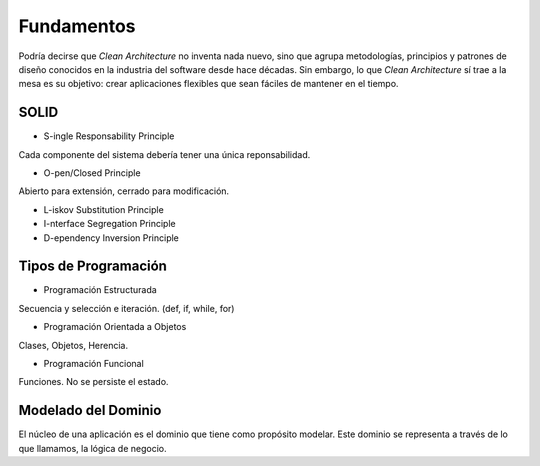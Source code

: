 Fundamentos
###########

Podría decirse que *Clean Architecture* no inventa nada nuevo, sino que agrupa
metodologías, principios y patrones de diseño conocidos en la industria del
software desde hace décadas. Sin embargo, lo que *Clean Architecture* sí trae
a la mesa es su objetivo: crear aplicaciones flexibles que sean fáciles de
mantener en el tiempo.

SOLID
*****

- S-ingle Responsability Principle

Cada componente del sistema debería tener una única reponsabilidad.

- O-pen/Closed Principle

Abierto para extensión, cerrado para modificación.

- L-iskov Substitution Principle

- I-nterface Segregation Principle

- D-ependency Inversion Principle

Tipos de Programación
*********************

- Programación Estructurada

Secuencia y selección e iteración. (def, if, while, for)

- Programación Orientada a Objetos

Clases, Objetos, Herencia.

- Programación Funcional

Funciones. No se persiste el estado.

Modelado del Dominio
********************

El núcleo de una aplicación es el dominio que tiene como propósito modelar.
Este dominio se representa a través de lo que llamamos, la lógica de negocio.
